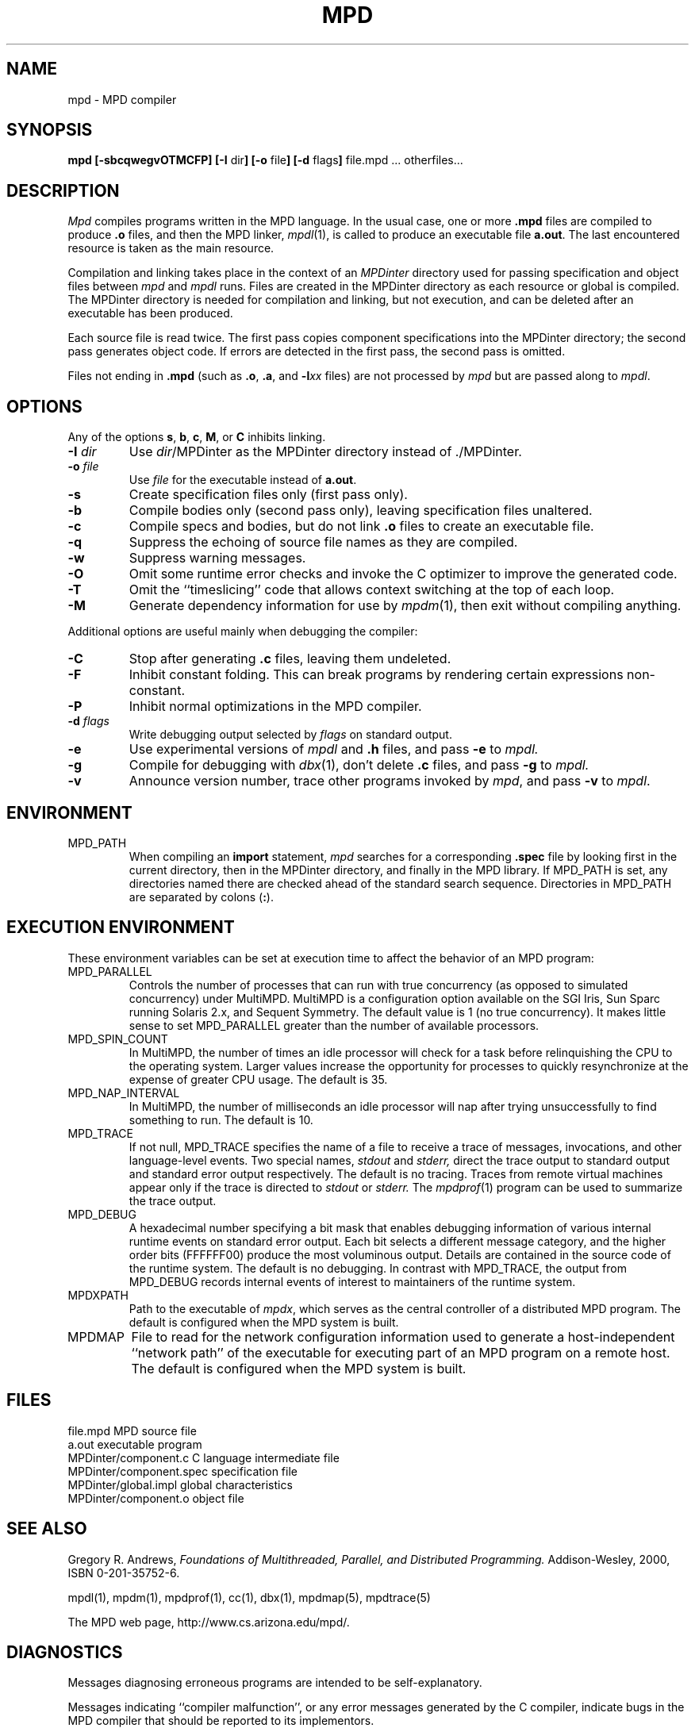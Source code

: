.TH MPD 1 "3 Nov 2000" "University of Arizona"
.SH NAME
mpd \- MPD compiler
.SH SYNOPSIS
\fBmpd [\|\-sbcqwegvOTMCFP\|]
[\|\-I \fRdir\fB\|]
[\|\-o \fRfile\fB\|]
[\|\-d \fRflags\fB\|]
\fRfile.mpd ... otherfiles...
.br
.SH DESCRIPTION
.LP
.I Mpd
compiles programs written in the MPD language.
In the usual case, one or more
.B .mpd
files are compiled to produce
.B .o
files, and then the MPD linker,
.IR mpdl (1),
is called to produce an executable file
.BR a.out .
The last encountered resource is taken as the main resource.
.LP
Compilation and linking takes place in the context of an
.I MPDinter
directory used for passing specification and object files between
.I mpd
and
.I mpdl
runs.
Files are created in the MPDinter directory
as each resource or global is compiled.
The MPDinter directory is needed for compilation and linking,
but not execution, and can be deleted after an executable has been produced.
.LP
Each source file is read twice.
The first pass copies component specifications into the MPDinter directory;
the second pass generates object code.  
If errors are detected in the first pass, the second pass is omitted.
.LP
Files not ending in \fB.mpd\fP
(such as \fB.o\fP, \fB.a\fP, and \fP\-l\fP\fIxx\fP files)
are not processed by
.I mpd
but are passed along to
.IR mpdl .
.SH OPTIONS
.LP
Any of the options
.BR s , 
.BR b , 
.BR c , 
.BR M , 
or 
.BR C
inhibits linking.
.TP
.BI \-I " dir"
Use
.IR dir /MPDinter
as the MPDinter directory instead of ./MPDinter.
.TP
.BI \-o " file"
Use
.I file
for the executable instead of
.BR a.out .
.TP
.B \-s
Create specification files only (first pass only).
.TP
.B \-b
Compile bodies only (second pass only), leaving specification files unaltered.
.TP
.B \-c
Compile specs and bodies, but do not link
.B .o
files to create an executable file.
.TP
.B \-q
Suppress the echoing of source file names as they are compiled.
.TP
.B \-w
Suppress warning messages.
.TP
.B \-O
Omit some runtime error checks and
invoke the C optimizer to improve the generated code.
.TP
.B \-T
Omit the ``timeslicing'' code that allows context switching at the top
of each loop.
.TP
.B \-M
Generate dependency information for use by
.IR mpdm (1),
then exit without compiling anything.
.LP
Additional options are useful mainly when debugging the compiler:
.TP
.B \-C
Stop after generating
.B .c
files, leaving them undeleted.
.TP
.B \-F
Inhibit constant folding.
This can break programs by rendering certain expressions non-constant.
.TP
.B \-P
Inhibit normal optimizations in the MPD compiler.
.TP
.BI \-d " flags"
Write debugging output selected by
.I flags
on standard output.
.TP
.B \-e
Use experimental versions of
.I mpdl
and
.B .h
files,
and pass
.B \-e
to
.I mpdl.
.TP
.B \-g
Compile for debugging with
.IR dbx (1),
don't delete
.B .c
files, and pass
.B \-g
to
.I mpdl.
.TP
.B \-v
Announce version number,
trace other programs invoked by
.IR mpd ,
and pass
.B \-v
to
.IR mpdl .
.SH ENVIRONMENT
.IP MPD_PATH
When compiling an
.B import
statement,
.I mpd
searches for a corresponding
.B .spec
file by looking first in the current directory,
then in the MPDinter directory,
and finally in the MPD library.
If MPD_PATH is set, any directories named there are checked
ahead of the standard search sequence.
Directories in MPD_PATH are separated by colons (\fB:\fP).
.br
.ne 8
.SH "EXECUTION ENVIRONMENT"
.LP
These environment variables can be set at execution time to affect
the behavior of an MPD program:
.IP MPD_PARALLEL
Controls the number of processes that can run with true concurrency
(as opposed to simulated concurrency) under MultiMPD.
MultiMPD is a configuration option available on
the SGI Iris, Sun Sparc running Solaris 2.x, and Sequent Symmetry.  
The default value is 1 (no true concurrency).
It makes little sense to set MPD_PARALLEL greater than the number
of available processors.
.IP MPD_SPIN_COUNT
In MultiMPD, the number of times an idle processor will check for a task
before relinquishing the CPU to the operating system.
Larger values increase the opportunity for processes to quickly resynchronize
at the expense of greater CPU usage.
The default is 35.
.IP MPD_NAP_INTERVAL
In MultiMPD, the number of milliseconds an idle processor will nap
after trying unsuccessfully to find something to run.
The default is 10.
.IP MPD_TRACE
If not null, MPD_TRACE specifies the name of a file to receive a trace
of messages, invocations, and other language-level events.
Two special names, 
.I stdout
and
.I stderr,
direct the trace output to standard output and standard
error output respectively.
The default is no tracing.
Traces from remote virtual machines appear only if the trace is
directed to
.I stdout
or 
.I stderr.
The
.IR mpdprof (1)
program can be used to summarize the trace output.
.IP MPD_DEBUG
A hexadecimal number specifying a bit mask that enables debugging 
information of various internal runtime events on standard error 
output.  Each bit selects a different message category, and the 
higher order bits (FFFFFF00) produce the most voluminous output.  
Details are contained in the source code of the runtime system.  
The default is no debugging.
In contrast with MPD_TRACE, the output from MPD_DEBUG records
internal events of interest to maintainers of the runtime system.
.IP MPDXPATH
Path to the executable of
.IR mpdx ,
which serves as the central controller of a distributed MPD program.
The default is configured when the MPD system is built.
.IP MPDMAP
File to read for the network configuration information used to generate
a host-independent ``network path'' of the executable
for executing part of an MPD program on a remote host.
The default is configured when the MPD system is built.
.SH FILES
.ta 27n
file.mpd	MPD source file
.br
a.out	executable program
.br
MPDinter/component.c	C language intermediate file
.br
MPDinter/component.spec	specification file
.br
MPDinter/global.impl	global characteristics
.br
MPDinter/component.o	object file
.SH SEE ALSO
Gregory R. Andrews,
.I "Foundations of Multithreaded, Parallel, and Distributed Programming."
Addison\-Wesley, 2000, ISBN 0\-201\-35752\-6.
.LP
mpdl(1), mpdm(1), mpdprof(1), cc(1), dbx(1), mpdmap(5), mpdtrace(5)
.LP
The MPD web page, http://www.cs.arizona.edu/mpd/.
.SH DIAGNOSTICS
.LP
Messages diagnosing erroneous programs are intended to be self-explanatory.
.LP
Messages indicating ``compiler malfunction'',
or any error messages generated by the C compiler,
indicate bugs in the MPD compiler
that should be reported to its implementors.
